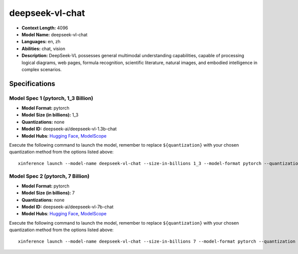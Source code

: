 .. _models_llm_deepseek-vl-chat:

========================================
deepseek-vl-chat
========================================

- **Context Length:** 4096
- **Model Name:** deepseek-vl-chat
- **Languages:** en, zh
- **Abilities:** chat, vision
- **Description:** DeepSeek-VL possesses general multimodal understanding capabilities, capable of processing logical diagrams, web pages, formula recognition, scientific literature, natural images, and embodied intelligence in complex scenarios.

Specifications
^^^^^^^^^^^^^^


Model Spec 1 (pytorch, 1_3 Billion)
++++++++++++++++++++++++++++++++++++++++

- **Model Format:** pytorch
- **Model Size (in billions):** 1_3
- **Quantizations:** none
- **Model ID:** deepseek-ai/deepseek-vl-1.3b-chat
- **Model Hubs**:  `Hugging Face <https://huggingface.co/deepseek-ai/deepseek-vl-1.3b-chat>`__, `ModelScope <https://modelscope.cn/models/deepseek-ai/deepseek-vl-1.3b-chat>`__

Execute the following command to launch the model, remember to replace ``${quantization}`` with your
chosen quantization method from the options listed above::

   xinference launch --model-name deepseek-vl-chat --size-in-billions 1_3 --model-format pytorch --quantization ${quantization}


Model Spec 2 (pytorch, 7 Billion)
++++++++++++++++++++++++++++++++++++++++

- **Model Format:** pytorch
- **Model Size (in billions):** 7
- **Quantizations:** none
- **Model ID:** deepseek-ai/deepseek-vl-7b-chat
- **Model Hubs**:  `Hugging Face <https://huggingface.co/deepseek-ai/deepseek-vl-7b-chat>`__, `ModelScope <https://modelscope.cn/models/deepseek-ai/deepseek-vl-7b-chat>`__

Execute the following command to launch the model, remember to replace ``${quantization}`` with your
chosen quantization method from the options listed above::

   xinference launch --model-name deepseek-vl-chat --size-in-billions 7 --model-format pytorch --quantization ${quantization}

